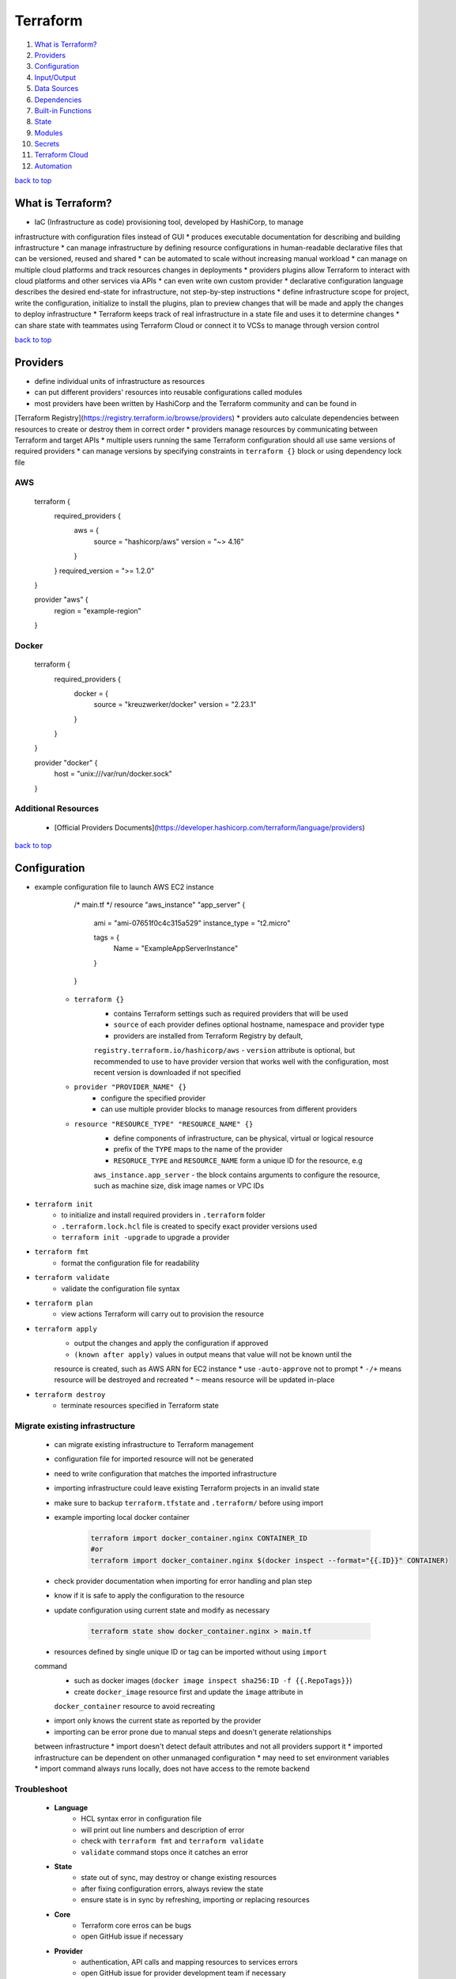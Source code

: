 =========
Terraform
=========

1. `What is Terraform?`_
2. `Providers`_
3. `Configuration`_
4. `Input/Output`_
5. `Data Sources`_
6. `Dependencies`_
7. `Built-in Functions`_
8. `State`_
9. `Modules`_
10. `Secrets`_
11. `Terraform Cloud`_
12. `Automation`_

`back to top <#terraform>`_

What is Terraform?
==================

* IaC (Infrastructure as code) provisioning tool, developed by HashiCorp, to manage
infrastructure with configuration files instead of GUI
* produces executable documentation for describing and building infrastructure
* can manage infrastructure by defining resource configurations in human-readable declarative
files that can be versioned, reused and shared
* can be automated to scale without increasing manual workload
* can manage on multiple cloud platforms and track resources changes in deployments
* providers plugins allow Terraform to interact with cloud platforms and other services via
APIs
* can even write own custom provider
* declarative configuration language describes the desired end-state for infrastructure, not
step-by-step instructions
* define infrastructure scope for project, write the configuration, initialize to install the
plugins, plan to preview changes that will be made and apply the changes to deploy
infrastructure
* Terraform keeps track of real infrastructure in a state file and uses it to determine changes
* can share state with teammates using Terraform Cloud or connect it to VCSs to manage through
version control

`back to top <#terraform>`_

Providers
=========

* define individual units of infrastructure as resources
* can put different providers' resources into reusable configurations called modules
* most providers have been written by HashiCorp and the Terraform community and can be found in
[Terraform Registry](https://registry.terraform.io/browse/providers)
* providers auto calculate dependencies between resources to create or destroy them in correct
order
* providers manage resources by communicating between Terraform and target APIs
* multiple users running the same Terraform configuration should all use same versions of
required providers
* can manage versions by specifying constraints in ``terraform {}`` block or using dependency
lock file

AWS
---


    terraform {
      required_providers {
        aws = {
          source  = "hashicorp/aws"
          version = "~> 4.16"
        }
      }
      required_version = ">= 1.2.0"
    }

    provider "aws" {
      region = "example-region"
    }



Docker
------


    terraform {
      required_providers {
        docker = {
          source  = "kreuzwerker/docker"
          version = "2.23.1"
        }
      }
    }

    provider "docker" {
      host = "unix:///var/run/docker.sock"
    }



Additional Resources
--------------------
    * [Official Providers Documents](https://developer.hashicorp.com/terraform/language/providers)

`back to top <#terraform>`_

Configuration
=============

* example configuration file to launch AWS EC2 instance


        /* main.tf */
        resource "aws_instance" "app_server" {
          ami           = "ami-07651f0c4c315a529"
          instance_type = "t2.micro"

          tags = {
            Name = "ExampleAppServerInstance"
          }
        }


    * ``terraform {}``
        - contains Terraform settings such as required providers that will be used
        - ``source`` of each provider defines optional hostname, namespace and provider type
        - providers are installed from Terraform Registry by default,
        ``registry.terraform.io/hashicorp/aws``
        - ``version`` attribute is optional, but recommended to use to have provider version
        that works well with the configuration, most recent version is downloaded if not
        specified
    * ``provider "PROVIDER_NAME" {}``
        - configure the specified provider
        - can use multiple provider blocks to manage resources from different providers
    * ``resource "RESOURCE_TYPE" "RESOURCE_NAME" {}``
        - define components of infrastructure, can be physical, virtual or logical resource
        - prefix of the ``TYPE`` maps to the name of the provider
        - ``RESORUCE_TYPE`` and ``RESOURCE_NAME`` form a unique ID for the resource, e.g
        ``aws_instance.app_server``
        - the block contains arguments to configure the resource, such as machine size, disk
        image names or VPC IDs
* ``terraform init``
    * to initialize and install required providers in ``.terraform`` folder
    * ``.terraform.lock.hcl`` file is created to specify exact provider versions used
    * ``terraform init -upgrade`` to upgrade a provider
* ``terraform fmt``
    * format the configuration file for readability
* ``terraform validate``
    * validate the configuration file syntax
* ``terraform plan``
    * view actions Terraform will carry out to provision the resource
* ``terraform apply``
    * output the changes and apply the configuration if approved
    * ``(known after apply)`` values in output means that value will not be known until the
    resource is created, such as AWS ARN for EC2 instance
    * use ``-auto-approve`` not to prompt
    * ``-/+`` means resource will be destroyed and recreated
    * ``~`` means resource will be updated in-place
* ``terraform destroy``
    * terminate resources specified in Terraform state

Migrate existing infrastructure
-------------------------------
    * can migrate existing infrastructure to Terraform management
    * configuration file for imported resource will not be generated
    * need to write configuration that matches the imported infrastructure
    * importing infrastructure could leave existing Terraform projects in an invalid state
    * make sure to backup ``terraform.tfstate`` and ``.terraform/`` before using import
    * example importing local docker container

        .. code-block:: sh

           terraform import docker_container.nginx CONTAINER_ID
           #or
           terraform import docker_container.nginx $(docker inspect --format="{{.ID}}" CONTAINER)


    * check provider documentation when importing for error handling and plan step
    * know if it is safe to apply the configuration to the resource
    * update configuration using current state and modify as necessary

        .. code-block:: sh

           terraform state show docker_container.nginx > main.tf


    * resources defined by single unique ID or tag can be imported without using ``import``
    command
        - such as docker images (``docker image inspect sha256:ID -f {{.RepoTags}}``)
        - create ``docker_image`` resource first and update the ``image`` attribute in
        ``docker_container`` resource to avoid recreating
    * import only knows the current state as reported by the provider
    * importing can be error prone due to manual steps and doesn't generate relationships
    between infrastructure
    * import doesn't detect default attributes and not all providers support it
    * imported infrastructure can be dependent on other unmanaged configuration
    * may need to set environment variables
    * import command always runs locally, does not have access to the remote backend

Troubleshoot
------------
    * **Language**
        - HCL syntax error in configuration file
        - will print out line numbers and description of error
        - check with ``terraform fmt`` and ``terraform validate``
        - ``validate`` command stops once it catches an error
    * **State**
        - state out of sync, may destroy or change existing resources
        - after fixing configuration errors, always review the state
        - ensure state is in sync by refreshing, importing or replacing resources
    * **Core**
        - Terraform core erros can be bugs
        - open GitHub issue if necessary
    * **Provider**
        - authentication, API calls and mapping resources to services errors
        - open GitHub issue for provider development team if necessary
    * **opening GitHub issue**
        - confirm Terraform and providers version with ``terraform version``
        - enable logging by setting environment variables ``export TF_LOG_COR=TRACE``,
        ``export TF_LOG_PROVIDER=TRACE``, ``export TF_LOG_PATH=logs.txt`` and run a command such
        as ``terraform refresh`` to generate log file, unset the environment variables to
        disable logging
        - can submit issue as forum topic before opening in the repository

Additional Resources
--------------------
    * [Immutabel Infrastructure](https://www.hashicorp.com/resources/what-is-mutable-vs-immutable-infrastructure/)
    * [Terraformer](https://github.com/GoogleCloudPlatform/terraformer)
    * [Forum](https://discuss.hashicorp.com/c/terraform-core/27), [Official Repository](https://github.com/hashicorp/terraform), [Community Guidelines](https://www.hashicorp.com/community-guidelines)

`back to top <#terraform>`_

Input/Output
============


Input variables
---------------
    * variables allow to write flexible and easier to re-use configuration
    * variables do not change values during Terraform commands
    * set description and type for all variables and default value when practical
    * unassigned variables are not supported
    * values will be converted to correct type if possible, use most appropriate type in
    definitions
    * **variable types**
        - string: string value
        - bool: true or false
        - number: numeric value
        - list: values of same type (start from index 0, can use functions on it,
        slice(var.LIST_VAR, start, end_exclusive)
        - map: key/values of same type
        - null: absence or omission
        - set: unordered collection of unique values of same type
        - tuple: fixed-length values of specified types
        - object: fixed set of keys/values of specified types
    * **defining input variables**


        /* variables.tf */
        variable "instance_name" {
          description = "Value of the Name tag for the EC2 instance"
          type        = string
          default     = "ExampleAppServerInstance"
        }


    * **using input variables**


        /* main.tf */
        resource "aws_instance" "app_server" {
          ami           = "ami-07651f0c4c315a529"
          instance_type = "t2.micro"

          tags = {
            Name = var.instance_name
          }
        }


    * override variable from command-line, variable value will not be saved

        .. code-block:: sh

           terraform apply -var "instance_name=newName"


    * assign values with ``terraform.tfvars`` or ``*.auto.tfvars`` without setting default


        /* variables.tf */
        variable "instance_name" {
          description = "Value of the Name tag for the EC2 instance"
          type        = string
        }

        /* terraform.tfvars */
        instance_name     = "ExampleAppServerInstance"


    * **validate variables**


        variable "instance_name" {
          description = "Value of the Name tag for the EC2 instance"
          type        = string
          default = "1234"

          validation {
            condition = length(var.instance_name) <= 4
            error_message = "EC2 instance name length cannot be more than 4 characters"
          }
        }



Output values
-------------
    * must apply configuration before using the output values as output values are stored in
    the state file


    /* outputs.tf */
    output "instance_id" {
      description = "ID of EC2 instance"
      value       = aws_instance.app_server.id
    }

    output "instance_public_ip" {
      description = "Public IP address of EC2 instance"
      value       = aws_instance.app_server.public_ip
    }


    * setting outputs to sensitive will avoid printing them out to the console
    * use sensitive outputs to share data from configuration with other modules or tools
    * ``terraform output``
        - query the output values, will not show sensitive values by default
        - ``terraform output OUTPUT_1``
        - ``-json`` for JSON-formatted output, sensitive outputs will be shown
    * outputs can be used to connect Terraform projects with other parts of infrastructure or
    other Terraform projects

`back to top <#terraform>`_

Data Sources
============

* to fetch data from APIs or other Terraform state backends
* allow to reference values from other configurations
* data sources values can be used like any other Terraform values
* list AWS availability zones of current region


    data "aws_availability_zones" "available" {
      state = "available"
      filter {
        name   = "zone-type"
        values = ["availability-zone"]
      }
    }

    output "azs" {
      value = data.aws_availability_zones.available.names
    }


* get correct AWS AMI ID for current region


    data "aws_ami" "server_ami" {
      most_recent = true
      owners      = ["amazon"]

      filter {
        name   = "name"
        values = ["ubuntu/images/hvm-ssd/ubuntu-jammy-22.04-amd64-server-*"]
      }
    }


* using remote state data source
    * can only load root-level output values
    * cannot directly access resources or modules, need to add necessary outputs


    data "terraform_remote_state" "local_state" {
      backend = "local"

      config = {
        path = "./terraform.tfstate"
      }
    }

    output "local_state" {
      value = data.terraform_remote_state.local_state.outputs
    }


`back to top <#terraform>`_

Dependencies
============

* Terraform auto infers dependencies between resources in same configuration
* resources are created or destroyed in dependency order
* order declared in configuration files has no effect on the create or destroy order
* dependencies between different parts of infrastructure must be created explicitly


    resource "aws_s3_bucket" "bucket" {}

    resource "aws_instance" "instance" {
        depends_on = [aws_s3_bucket.bucket]
    }


`back to top <#terraform>`_

Built-in Functions
==================

* Terraform configuration language has built-in functions

``templatefile``
--------------
    * create resource from user data script


    # user_data.tftpl
    #!/bin/bash

    export USER=${name}

    /* variables.tf */
    variable "user_name" {
        default = "terraform"
    }

    /* main.tf */
    resource "aws_instance" "instance" {
        user_data = templatefile("user_data.tftpl", {name = var.user_name})
    }



``lookup``
--------
    * reference values from a map


    /* variables.tf */
    variable "aws_amis" {
        type = map
        default = {
            "us-east-1" = "ami-0739f8cdb239fe9ae"
            "us-west-2" = "ami-008b09448b998a562"
            "us-east-2" = "ami-0ebc8f6f580a04647"
        }
    }

    /* main.tf */
    resource "aws_instance" "instance" {
        ami = lookup(var.aws_amis, "us-east-2", "default-if-key-not-exist")
    }



``file``
------
    * read contents of a file
    * should only use with files that do not need modification


    /* mian.tf */
    resource "aws_key_pair" "ssh_key" {
        key_name = "ssh_key"
        public_key = file("~/.ssh/ssh_key.pub")
    }


`back to top <#terraform>`_

State
=====

* the state file tracks and maps resources created
* do not manually modify the state file
* example ``terraform.tfstate``

    .. code-block:: json

       {
           "resources": [
               {
                   "mode": "type of resource created (e.g managed, data)",
                   "type": "resource type (e.g aws_ami, aws_instance)",
                   "instances": [
                       "data of the resource": "e.g schema_version, attributes, dependencies"
                   ]
               }
           ]
       }


* ``terraform show``
    * inspect current state
* ``terraform state list``
    * list resources in project's state
* resources can be replaced from CLI
    * useful when system malfunction
    * ``terraform plan -replace="aws_instance.example"``
    * ``terraform apply -replace="aws_instance.example"``
    * using ``-replace`` is recommended for managing resources without manually editing the state
    file
* ``terraform state mv``
    * move resources from one state file to another or rename resources
    * resources will be updated in state file but not in configuration file
    * useful when combining modules or resources from other states without recreating the
    infrastructure
    * resource names must be unique in the destination state file

    .. code-block:: sh

       terraform state mv -state-out=../terraform.tfstate \
       aws_instance.example_new aws_instance.example_new


    * Terraform will try to destroy since the configuration file is not the same as the state
* ``terraform state rm``
    * remove resources from the state file
    * ``terraform state rm aws_instance.example_new``
    * removing the state will not delete the output values
* ``terraform import``
    * bring the resource into the state file
    * ``terraform import aws_instance.example_new $(terraform output -raw instance_name)``
* ``terraform refresh``
    * update the state file when physical resources change outside of Terraform workflow
    * does not update the configuration file
    * refresh is auto performed during ``plan``, ``apply`` and ``destroy``
    * not recommended to use the command
* ``terraform plan -refresh-only``
    * out of sync or drift state will cause unintentional destroy or recreate
    * use to inspect changes without modifying the infrastructure to match the configuration
    * recommended over ``refresh`` command
    * use the ``-refresh-only`` and ``import`` commands to reconcile the state file

`back to top <#terraform>`_

Modules
=======


benefits of modules
-------------------
    * make configuration easier to understand and organized
    * make reusable and encapsulated configuration by separating into distinct logical
    components
    * provide consistency in configurations and make easier for other teams to use
    * updating a module will also be applied to all those that use it
* a module is a set of Terraform configuration files in a single directory, even if it is only
one file

root module
-----------

remote module
-------------
Terraform Cloud or Enterprise private module registries
* real-world configurations should always use modules

best practices
--------------
    * name the provider ``terraform-<PROVIDER>-<NAME>``
    * always start writing configuration with modules in mind
    * use local modules to organize and encapsulate the code
    * use public Terraform Registry to find useful modules
    * publish and share modules with the team
* example AWS VPC module


    module "vpc" {
        source  = "terraform-aws-modules/vpc/aws"
        version = "3.18.1"
    }


    * ``source`` is required when using a module
        - given value will be searched in the Terraform Registry
        - can also be URL or local module
    * ``version`` is optional
        - recommended to include so others will also use same version
        - latest version will be loaded if not provided
    * using variables is similar to any Terraform configuration


Additional Resources
--------------------
    * [Publishing Modules to Terraform Cloud](https://developer.hashicorp.com/terraform/cloud-docs/registry/publish-modules), [Public Modules Registry](https://registry.terraform.io/browse/modules)
    * [Modules Documentation](https://developer.hashicorp.com/terraform/language/modules)

[#####](#####) [back to top](#terraform)

Secrets
=======

* can store long-live credentials, such as AWS credentials, in HashiCorp's Vault
* use Terraform's Valut provider to generate appropriately scope and shot-lived credentials to
be used by Terraform
* operators (Vault Admin) can avoid managing static, long-lived secrets with varying scope
* developers (Terraform Operator) can provision resources without direct access to the secrets
* generated token is only valid for its default ``TTL`` and in large multi-resource
configurations, the apply process may exceed the `TTL` and fail

Additional Resources
--------------------
    * [Vault](https://www.vaultproject.io/)

[#####](#####) [back to top](#terraform)

Terraform Cloud
===============

* allow to run Terraform in a remote environment with shared access to state
* teams can collaborate on infrastructure changes and securely store variables
* provide safe and stable environment for long-running Terraform processes

example setup
-------------
    * ``cloud {}`` can only be used in version 1.1.0 or higher
    * ``organization`` needs to be setup in the account first
    * ``workspaces`` will be created if necessary, existing workspaces must not have any states
    * cloud workspaces differ form CLI/normal workspaces, contain everything needed and
    function like separate working directories


    /* main.tf */
    terraform {
      cloud {
        organization = "organization-name"
        workspaces {
            name = "my-workspace"
        }
      }

      required_providers {
        aws = {
          source  = "hashicorp/aws"
          version = "~> 4.16"
        }
      }
      required_version = ">= 1.2.0"
    }


    * ``terraform login``: log into Terraform Cloud account
    * to migrate the state file to Cloud, must reinitialize the configuration with
    ``terraform init``
    * after migration, local ``terraform.tfstate`` file can be removed

Workspaces
----------
    * resources are oragnized by workspaces and operations occur in a workspace
    * CLI/normal workspaces allow multiple state files to exist within single directory
    * can use one configuration for multiple environments
    * can share data between workspaces
    * workspaces must be destroyed in order of dependency
    * can lock workspaces to prevent runs

Workflows
---------
    * CLI-driven
        - initiate operations in the terminal and run Terraform remotely or locally
        - using local execution will execute Terraform on local machine and remotely store the
        state file in the Cloud
        - ``terraform init`` will create workspace defined in ``cloud{}`` if needed
        - remote execution can be confirmed from UI or API
    * VCS-driven
        - changes pushed trigger runs in the workspace
        - must configure VCS access, create workspace and associate it with a repository
        - Speculative plans: non-destructive, plan-only runs that show the changes if a PR is
        created and runs will not show in Cloud logs, can only access from direct link attached
        to a PR
        - speculative plans can only be applied by merging to main branch
    * API-driven
        - create tools to interact with [Terraform Cloud API](https://developer.hashicorp.com/terraform/cloud-docs/api-docs)
* remote state storage keeps state and secret information off the local disk
* remote state is loaded only in memory when used

Variables
---------
    * can define workspace-specific or reusable sets of input, for configuration, and
    environment variables, usually for provider credentials
    * variable sets help avoid redefining same variables across workspaces
    * variables passed with ``-var`` will override workspace-specific ones, but will not be saved

Destroy
-------
    * **Queue destroy plan**
        - destroy all infrastructure managed by the workspace
    * **Delete from Terraform Cloud**
        - delete the workspace without destroying the infrastructure

Sentinel
--------
    * Policy-as-Code product, by HashiCorp, to enable granular policy control of infrastructure
    * language and policy framework that restricts Terraform actions to allowed behaviors
    * can be extended to use information from external sources
    * policy authors manage Sentinel policies with policy sets, named grouping of policies and
    enforcement levels
    * available in Team & Governance and Enterprise tier
    * organization owners can applyl policy sets to entire organization or specific workspaces
    * enables to treat governance requirements as applications
    * need a VCS repository to host policy configuration ([example](https://github.com/hashicorp/learn-terraform-enforce-policies))
    * Sentinel CLI validates and tests rules to develop policies
    * to run a policy, it needs data to test the policy against
    * **enforcement levels**
        - hard-mandatory: policy needs to be passed, run is halted if fails
        - soft-mandatory: similar to hard-mandatory, but allow admin to override policy
        failures
        - advisory: never interrupt the run, only show policy failures as information
    * file must follow the naming convention of ``<policy-name>.sentinel``
    * policy set names within an organization must be unique
    * policy pass will return a value of ``true`` in Terraform versions 1.1.0 and above
* in Team & Governance and Enterprise tier, Cloud estimates hourly and monthly costs for
resources and policies can be applied for cost ([example](https://github.com/hashicorp/learn-terraform-cost-estimation))

Additional Resources
--------------------
    * [Sentinel](https://docs.hashicorp.com/sentinel/)

`back to top <#terraform>`_

Automation
==========


workflow
--------
    * initialize the Terraform working directory
        - ``terraform init -input=false``
        - ``-input=false`` makes Terraform not to prompt for input as all necessary values will
        provided
    * make a plan to match current configuration
        - save the plan to local file
        - ``terraform plan -out-tfplan -input=false``
        - use additional flags such as ``-var`` or ``-var-file``
    * let operator review the plan
    * apply the changes
        - ``terraform apply -input=false tfplan``
* recommended to use a backend for remote state
* set environment variable ``TF_IN_AUTOMATION`` to any non-empty value to make output adjustments
* running ``plan`` and ``apply`` in different machines
    * after ``plan`` completes, archive entire working directory, including ``.terraform`` and save
    or archive it to be accessible, usually as build artifact
    * to run ``apply``, obtain the archive and extract at the same absolute path
    * ``plan`` and ``apply`` must be applied on same OS and CPU architecture
    * plugins must not be upgraded between two stages
    * Terraform will not detect if credentials used are different
    * plan file should be protected if it contains sensitive data
    * use environment variables for provider credentials as they are not included in the plan
    * allow and apply only one plan at a time, other existing plans must be recomputed
* use automatic approval, ``-auto-approve``, only with non-critical infrastructure
* ``plan`` can be used for pull requests
    * verify configuration without affecting real infrastructure and use hooks to trigger
    orchestration tools
    * passing sensitive data to Terraform via variables or environment variables let those who
    submit PR to see the values

multi-environment deployment
----------------------------
    * use ``terraform workspace`` to safely switch between multiple states for same config in
    single backend
    * recommended to use single backend configuration for all environments
    * setting ``TF_WORKSPACE`` environment variable will override any selection made from
    ``terraform workspace select`` command (recommended only for non-interactive usage)
    * ``terraform init -backend-config`` to use different credentials or endpoints
* using only fixed set of plugins
    * running ``init`` in automation can be overhead as plugins are downloaded every time
    * let the admin control which plugins are available in the environment
    * create a directory where Terraform will run and place the plugin executable files
    * plugin release archives can be download on [releases.hashicorp.com](https://releases.hashicorp.com/), version number on
    filenames is important
    * use ``terraform init -plugin-dir=/custom-plugins`` or place in ``terraform.d/plugins/OS_ARCH``
    * can use ``-get-plugins=false`` to prevent downloading additional plugins

using Terraform Cloud
---------------------
    * direct integration with VCS, pland an apply lifecycle orchestration, remote state storage
    * environments for operations, RBAC, UI for reviewing and approving plans
    * can use remote executions instead of running in the pipeline
    * make sure no one change infrastructure outside of the build pipeline to avoid drift and
    approve runs promptly not to let configuration stale
    * variables used in ``cloud{}`` block: ``TF_CLOUD_ORGANIZATION``, ``TF_CLOUD_HOSTNAME``,
    ``TF_WORKSPACE``, ``TF_TOKEN_<hostname>``

`back to top <#terraform>`_

